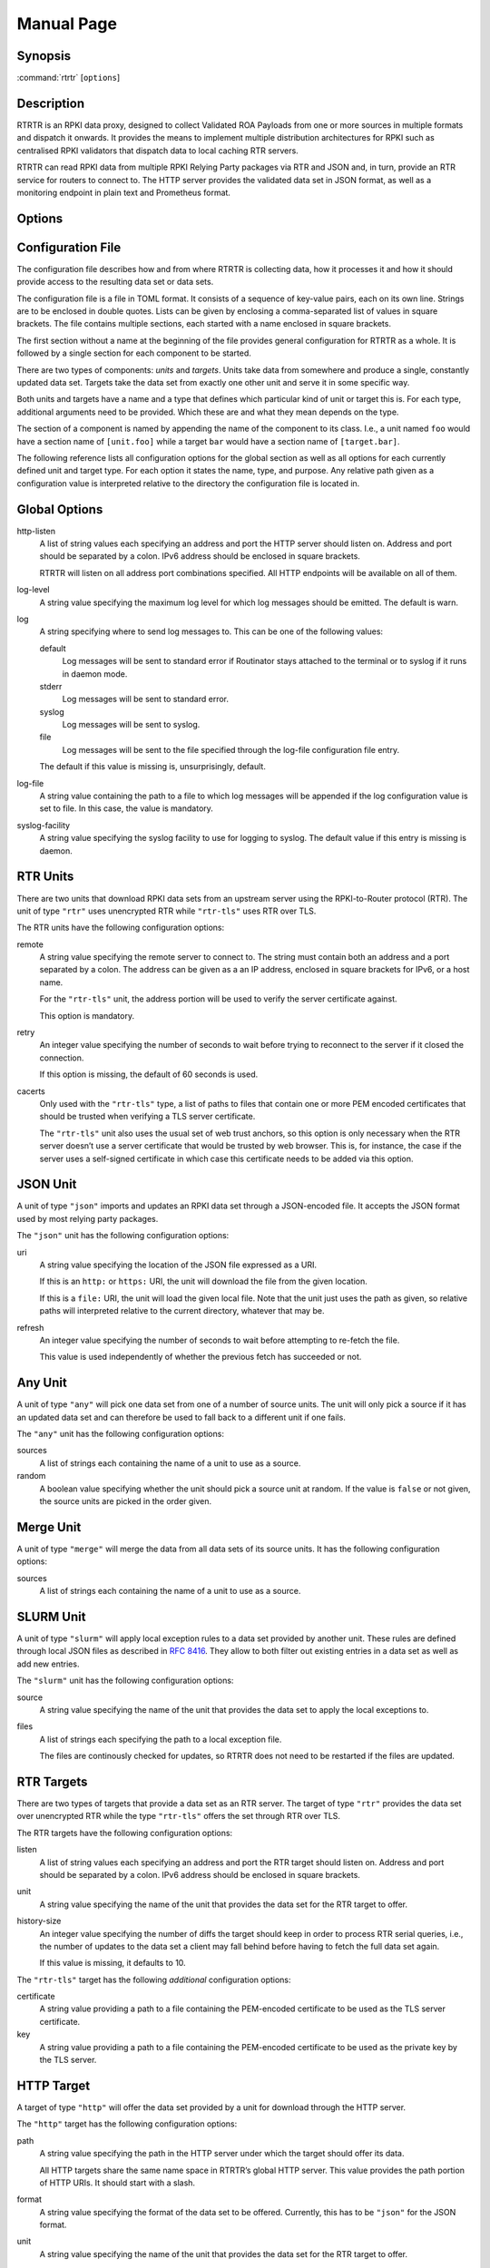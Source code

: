 Manual Page
===========

Synopsis
--------

:command:`rtrtr` [``options``]

Description
-----------

RTRTR is an RPKI data proxy, designed to collect Validated ROA Payloads from
one or more sources in multiple formats and dispatch it onwards. It provides
the means to implement multiple distribution architectures for RPKI such as
centralised RPKI validators that dispatch data to local caching RTR servers.

RTRTR can read RPKI data from multiple RPKI Relying Party packages via RTR
and JSON and, in turn, provide an RTR service for routers to connect to. The
HTTP server provides the validated data set in JSON format, as well as a
monitoring endpoint in plain text and Prometheus format.

Options
-------

.. option:: -c path, --config=path

    Provides the path to a file containing the configuration for RTRTR. See
    `CONFIGURATION FILE`_ below for more information on the format and
    contents of the file.

    This option is required.

.. option:: -v, --verbose

      Print more information. If given twice, even more information is
      printed.

      More specifically, a single :option:`-v` increases the log level from
      the default of warn to *info*, specifying it more than once increases
      it to *debug*.
      
      See `LOGGING`_ below for more information on what information is logged
      at the different levels.

.. option:: -q, --quiet

      Print less information. Given twice, print nothing at all.

      A single :option:`-q` will drop the log level to *error*. Repeating
      :option:`-q` more than once turns logging off completely.

.. option:: --syslog

      Redirect logging output to syslog.

      This option is implied if a command is used that causes Routinator to
      run in daemon mode.

.. option:: --syslog-facility=facility

      If logging to syslog is used, this option can be used to specify the
      syslog facility to use. The default is *daemon*.

.. option:: --logfile=path

      Redirect logging output to the given file.

.. option:: -h, --help

      Print some help information.

.. option:: -V, --version

      Print version information.


Configuration File
------------------

The configuration file describes how and from where RTRTR is collecting data,
how it processes it and how it should provide access to the resulting data
set or data sets.

The configuration file is a file in TOML format. It consists of a sequence of
key-value pairs, each on its own line. Strings are to be enclosed in double
quotes. Lists can be given by enclosing a comma-separated list of values in
square brackets. The file contains multiple sections, each started with a
name enclosed in square brackets.

The first section without a name at the beginning of the file provides
general configuration for RTRTR as a whole. It is followed by a single
section for each component to be started.

There are two types of components: *units* and *targets*. Units take data
from somewhere and produce a single, constantly updated data set. Targets
take the data set from exactly one other unit and serve it in some specific
way.

Both units and targets have a name and a type that defines which particular
kind of unit or target this is. For each type, additional arguments need to
be provided. Which these are and what they mean depends on the type.

The section of a component is named by appending the name of the component to
its class. I.e., a unit named ``foo`` would have a section name of
``[unit.foo]`` while a target ``bar`` would have a section name of
``[target.bar]``.

The following reference lists all configuration options for the global
section as well as all options for each currently defined unit and target
type. For each option it states the name, type, and purpose. Any relative
path given as a configuration value is interpreted relative to the directory
the configuration file is located in.

Global Options
--------------

http-listen
      A list of string values each specifying an address and port the HTTP
      server should listen on. Address and port should be separated by a
      colon. IPv6 address should be enclosed in square brackets.

      RTRTR will listen on all address port combinations specified. All HTTP
      endpoints will be available on all of them.

log-level
      A string value specifying the maximum log level for which log messages
      should be emitted. The default is warn.

log
      A string specifying where to send log messages to. This can be
      one of the following values:

      default
             Log messages will be sent to standard error if Routinator
             stays attached to the terminal or to syslog if it runs in
             daemon mode.

      stderr
             Log messages will be sent to standard error.

      syslog
             Log messages will be sent to syslog.

      file
             Log messages will be sent to the file specified through
             the log-file configuration file entry.

      The default if this value is missing is, unsurprisingly, default.

log-file
      A string value containing the path to a file to which log messages will
      be appended if the log configuration value is set to file. In this
      case, the value is mandatory.

syslog-facility
      A string value specifying the syslog facility to use for logging to
      syslog. The default value if this entry is missing is daemon.


RTR Units
---------

There are two units that download RPKI data sets from an upstream server
using the RPKI-to-Router protocol (RTR). The unit of type ``"rtr"`` uses
unencrypted RTR while ``"rtr-tls"`` uses RTR over TLS.

The RTR units have the following configuration options:

remote
      A string value specifying the remote server to connect to. The string
      must contain both an address and a port separated by a colon. The
      address can be given as a an IP address, enclosed in square brackets
      for IPv6, or a host name.

      For the ``"rtr-tls"`` unit, the address portion will be used to verify
      the server certificate against.

      This option is mandatory.

retry
      An integer value specifying the number of seconds to wait before trying
      to reconnect to the server if it closed the connection.

      If this option is missing, the default of 60 seconds is used.

cacerts
      Only used with the ``"rtr-tls"`` type, a list of paths to files that
      contain one or more PEM encoded certificates that should be trusted
      when verifying a TLS server certificate.

      The ``"rtr-tls"`` unit also uses the usual set of web trust anchors, so
      this option is only necessary when the RTR server doesn’t use a server
      certificate that would be trusted by web browser. This is, for
      instance, the case if the server uses a self-signed certificate in
      which case this certificate needs to be added via this option.


JSON Unit
---------

A unit of type ``"json"`` imports and updates an RPKI data set through a
JSON-encoded file. It accepts the JSON format used by most relying party
packages.

The ``"json"`` unit has the following configuration options:

uri
      A string value specifying the location of the JSON file expressed as a
      URI.

      If this is an ``http:`` or ``https:`` URI, the unit will download the
      file from the given location.

      If this is a ``file:`` URI, the unit will load the given local file.
      Note that the unit just uses the path as given, so relative paths will
      interpreted relative to the current directory, whatever that may be.

refresh
      An integer value specifying the number of seconds to wait before
      attempting to re-fetch the file.

      This value is used independently of whether the previous fetch has
      succeeded or not.

Any Unit
--------

A unit of type ``"any"`` will pick one data set from one of a number of
source units. The unit will only pick a source if it has an updated data set
and can therefore be used to fall back to a different unit if one fails.

The ``"any"`` unit has the following configuration options:

sources
      A list of strings each containing the name of a unit to use as a
      source.

random
      A boolean value specifying whether the unit should pick a source unit
      at random. If the value is ``false`` or not given, the source units are
      picked in the order given.

Merge Unit
----------

A unit of type ``"merge"`` will merge the data from all data sets of its
source units. It has the following configuration options:

sources
      A list of strings each containing the name of a unit to use as a
      source.
 

SLURM Unit
----------

A unit of type ``"slurm"`` will apply local exception rules to a data set
provided by another unit. These rules are defined through local JSON files as
described in :rfc:`8416`. They allow to both filter out existing entries in a
data set as well as add new entries.

The ``"slurm"`` unit has the following configuration options:

source
      A string value specifying the name of the unit that provides the
      data set to apply the local exceptions to.

files
      A list of strings each specifying the path to a local exception file.
      
      The files are continously checked for updates, so RTRTR does not need
      to be restarted if the files are updated.

RTR Targets
-----------

There are two types of targets that provide a data set as an RTR server. The
target of type ``"rtr"`` provides the data set over unencrypted RTR while
the type ``"rtr-tls"`` offers the set through RTR over TLS.

The RTR targets have the following configuration options:

listen
      A list of string values each specifying an address and port the RTR
      target should listen on. Address and port should be separated by a
      colon. IPv6 address should be enclosed in square brackets.

unit
       A string value specifying the name of the unit that provides the data
       set for the RTR target to offer.

history-size
       An integer value specifying the number of diffs the target should keep
       in order to process RTR serial queries, i.e., the number of updates to
       the data set a client may fall behind before having to fetch the full
       data set again.

       If this value is missing, it defaults to 10.

The ``"rtr-tls"`` target has the following *additional* configuration
options:

certificate
      A string value providing a path to a file containing the PEM-encoded
      certificate to be used as the TLS server certificate.

key
      A string value providing a path to a file containing the PEM-encoded
      certificate to be used as the private key by the TLS server.


HTTP Target
-----------

A target of type ``"http"`` will offer the data set provided by a unit for
download through the HTTP server.

The ``"http"`` target has the following configuration options:

path
      A string value specifying the path in the HTTP server under which the
      target should offer its data.

      All HTTP targets share the same name space in RTRTR’s global HTTP
      server. This value provides the path portion of HTTP URIs. It should
      start with a slash.

format
      A string value specifying the format of the data set to be offered.
      Currently, this has to be ``"json"`` for the JSON format.

unit
       A string value specifying the name of the unit that provides the data
       set for the RTR target to offer.


Logging
-------
In order to allow diagnosis of the operation as well as its overall health,
RTRTR logs an extensive amount of information. The log levels used by
syslog are utilized to allow filtering this information for particular use
cases.

The log levels represent the following information:

error
      Information  related to events that prevent RTRTR from continuing to
      operate at all as well as all issues related to local configuration
      even if RTRTR will continue to run.

warn
      Information  about  events  and  data that influences the data sets
      produced by RTRTR. This includes failures to communicate with
      upstream servers, or encountering invalid data.

info
      Information about events and data that could be considered abnormal but
      do not influence the data set.

debug
      Information about the internal state of RTRTR that may be useful for
      debugging.

